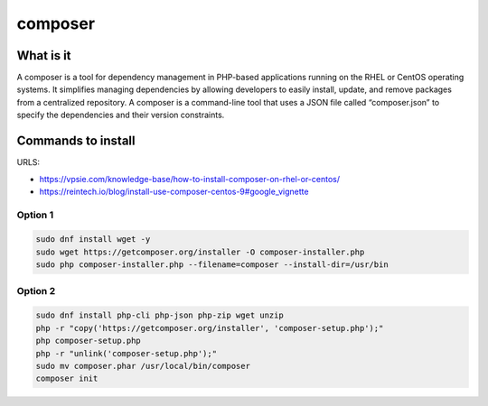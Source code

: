 composer
***************

What is it
################

A composer is a tool for dependency management in PHP-based applications running on the RHEL or CentOS operating systems. It simplifies managing dependencies by allowing developers to easily install, update, and remove packages from a centralized repository. A composer is a command-line tool that uses a JSON file called “composer.json” to specify the dependencies and their version constraints.

Commands to install
#########################

URLS:

* https://vpsie.com/knowledge-base/how-to-install-composer-on-rhel-or-centos/
* https://reintech.io/blog/install-use-composer-centos-9#google_vignette

Option 1
+++++++++++++++++++

.. code-block:: console

    sudo dnf install wget -y
    sudo wget https://getcomposer.org/installer -O composer-installer.php
    sudo php composer-installer.php --filename=composer --install-dir=/usr/bin

Option 2
++++++++++++++++++

.. code-block:: console

    sudo dnf install php-cli php-json php-zip wget unzip
    php -r "copy('https://getcomposer.org/installer', 'composer-setup.php');"
    php composer-setup.php
    php -r "unlink('composer-setup.php');"
    sudo mv composer.phar /usr/local/bin/composer
    composer init